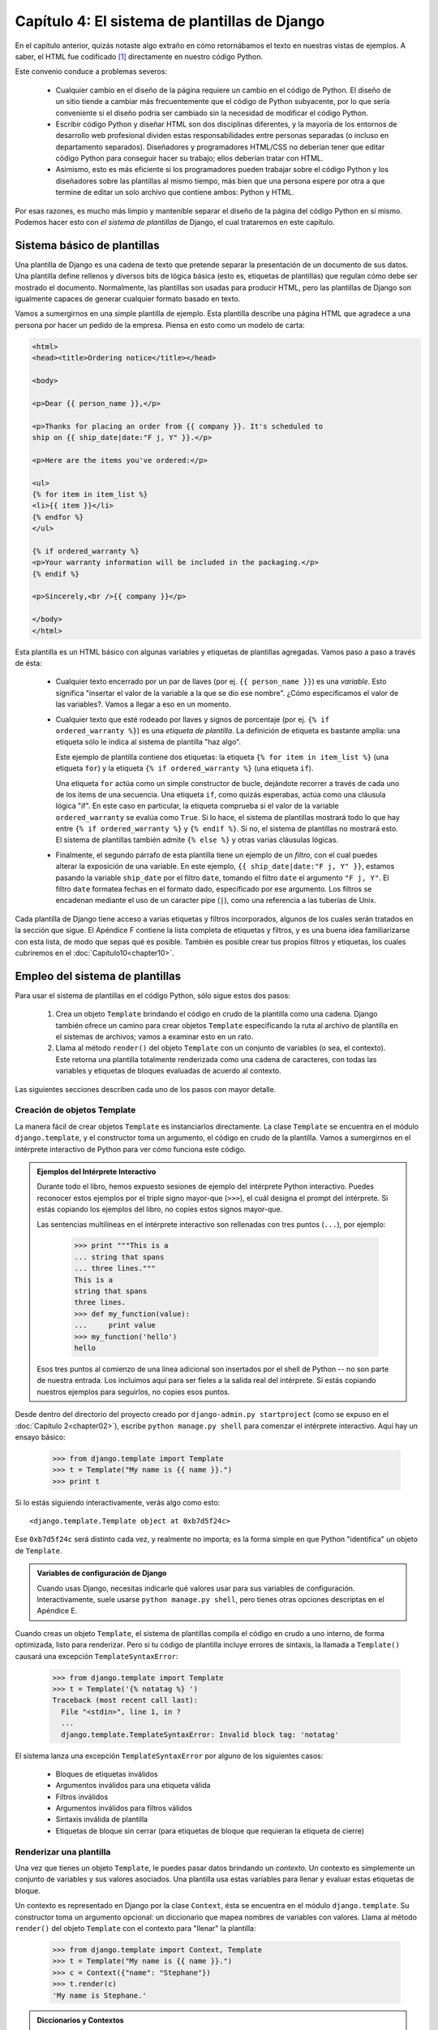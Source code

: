 ==============================================
Capítulo 4: El sistema de plantillas de Django
==============================================

En el capítulo anterior, quizás notaste algo extraño en cómo retornábamos
el texto en nuestras vistas de ejemplos. A saber, el HTML fue codificado [#]_
directamente en nuestro código Python.

Este convenio conduce a problemas severos:

    * Cualquier cambio en el diseño de la página requiere un cambio en el código
      de Python. El diseño de un sitio tiende a cambiar más frecuentemente que
      el código de Python subyacente, por lo que sería conveniente si el diseño
      podría ser cambiado sin la necesidad de modificar el código Python.

    * Escribir código Python y diseñar HTML son dos disciplinas diferentes, y la
      mayoría de los entornos de desarrollo web profesional dividen estas
      responsabilidades entre personas separadas (o incluso en departamento
      separados).  Diseñadores y programadores HTML/CSS no deberían tener que
      editar código Python para conseguir hacer su trabajo; ellos deberían
      tratar con HTML.

    * Asimismo, esto es más eficiente si los programadores pueden trabajar sobre
      el código Python y los diseñadores sobre las plantillas al mismo tiempo,
      más bien que una persona espere por otra a que termine de editar un solo
      archivo que contiene ambos: Python y HTML.

Por esas razones, es mucho más limpio y mantenible separar el diseño de la
página del código Python en sí mismo. Podemos hacer esto con *el sistema de
plantillas* de Django, el cual trataremos en este capítulo.


Sistema básico de plantillas
=============================

Una plantilla de Django es una cadena de texto que pretende separar la
presentación de un documento de sus datos. Una plantilla define rellenos y
diversos bits de lógica básica (esto es, etiquetas de plantillas) que regulan
cómo debe ser mostrado el documento. Normalmente, las plantillas son usadas para
producir HTML, pero las plantillas de Django son igualmente capaces de generar
cualquier formato basado en texto.

Vamos a sumergirnos en una simple plantilla de ejemplo. Esta plantilla describe
una página HTML que agradece a una persona por hacer un pedido de la empresa. Piensa
en esto como un modelo de carta:

.. code-block:: html 

    <html>
    <head><title>Ordering notice</title></head>

    <body>

    <p>Dear {{ person_name }},</p>

    <p>Thanks for placing an order from {{ company }}. It's scheduled to
    ship on {{ ship_date|date:"F j, Y" }}.</p>

    <p>Here are the items you've ordered:</p>

    <ul>
    {% for item in item_list %}
    <li>{{ item }}</li>
    {% endfor %}
    </ul>

    {% if ordered_warranty %}
    <p>Your warranty information will be included in the packaging.</p>
    {% endif %}

    <p>Sincerely,<br />{{ company }}</p>

    </body>
    </html>

Esta plantilla es un HTML básico con algunas variables y etiquetas de plantillas
agregadas. Vamos paso a paso a través de ésta:

    * Cualquier texto encerrado por un par de llaves (por ej.
      ``{{ person_name }}``) es una *variable*. Esto significa "insertar el
      valor de la variable a la que se dio ese nombre". ¿Cómo especificamos el valor
      de las variables?. Vamos a llegar a eso en un momento.

    * Cualquier texto que esté rodeado por llaves y signos de porcentaje (por
      ej. ``{% if ordered_warranty %}``) es una *etiqueta de plantilla*. La
      definición de etiqueta es bastante amplia: una etiqueta sólo le indica
      al sistema de plantilla "haz algo".

      Este ejemplo de plantilla contiene dos etiquetas: la etiqueta
      ``{% for item in item_list %}`` (una etiqueta ``for``) y la etiqueta
      ``{% if ordered_warranty %}`` (una etiqueta ``if``).

      Una etiqueta ``for`` actúa como un simple constructor de bucle, dejándote
      recorrer a través de cada uno de los items de una secuencia. Una etiqueta
      ``if``, como quizás esperabas, actúa como una cláusula lógica "if". En
      este caso en particular, la etiqueta comprueba si el valor de la
      variable ``ordered_warranty`` se evalúa como ``True``. Si lo hace, el sistema
      de plantillas mostrará todo lo que hay entre ``{% if ordered_warranty %}`` y
      ``{% endif %}``. Si no, el sistema de plantillas no mostrará esto. El
      sistema de plantillas también admite ``{% else %}`` y otras varias
      cláusulas lógicas.

    * Finalmente, el segundo párrafo de esta plantilla tiene un ejemplo de un
      *filtro*, con el cual puedes alterar la exposición de una variable. En
      este ejemplo, ``{{ ship_date|date:"F j, Y" }}``, estamos pasando la
      variable ``ship_date`` por el filtro ``date``, tomando el filtro ``date``
      el argumento ``"F j, Y"``. El filtro ``date`` formatea fechas en el
      formato dado, especificado por ese argumento. Los filtros se encadenan
      mediante el uso de un caracter pipe (``|``), como una referencia a las
      tuberías de Unix.

Cada plantilla de Django tiene acceso a varias etiquetas y filtros incorporados, 
algunos de los cuales serán tratados en la sección que sigue. El Apéndice F contiene
la lista completa de etiquetas y filtros, y es una buena idea familiarizarse con
esta lista, de modo que sepas qué es posible. También es posible crear tus propios
filtros y etiquetas, los cuales cubriremos en el :doc:`Capítulo10<chapter10>`.


Empleo del sistema de plantillas
================================

Para usar el sistema de plantillas en el código Python, sólo sigue estos dos
pasos:

    1. Crea un objeto ``Template`` brindando el código en crudo de la plantilla
       como una cadena. Django también ofrece un camino para crear objetos
       ``Template`` especificando la ruta al archivo de plantilla en el
       sistemas de archivos; vamos a examinar esto en un rato.

    2. Llama al método ``render()`` del objeto ``Template`` con un conjunto de
       variables (o sea, el contexto). Este retorna una plantilla totalmente
       renderizada como una cadena de caracteres, con todas las variables y
       etiquetas de bloques evaluadas de acuerdo al contexto.

Las siguientes secciones describen cada uno de los pasos con mayor detalle.

Creación de objetos Template
-----------------------------

La manera fácil de crear objetos ``Template`` es instanciarlos directamente. La
clase ``Template`` se encuentra en el módulo ``django.template``, y el
constructor toma un argumento, el código en crudo de la plantilla. Vamos a
sumergirnos en el intérprete interactivo de Python para ver cómo funciona este
código.

.. admonition:: Ejemplos del Intérprete Interactivo

    Durante todo el libro, hemos expuesto sesiones de ejemplo del intérprete
    Python interactivo. Puedes reconocer estos ejemplos por el triple signo
    mayor-que (``>>>``), el cuál designa el prompt del intérprete. Si estás
    copiando los ejemplos del libro, no copies estos signos mayor-que.

    Las sentencias multilíneas en el intérprete interactivo son rellenadas con
    tres puntos (``...``), por ejemplo:

        >>> print """This is a
        ... string that spans
        ... three lines."""
        This is a
        string that spans
        three lines.
        >>> def my_function(value):
        ...     print value
        >>> my_function('hello')
        hello

    Esos tres puntos al comienzo de una línea adicional son insertados por el
    shell de Python -- no son parte de nuestra entrada. Los incluimos aquí para
    ser fieles a la salida real del intérprete. Si estás copiando nuestros
    ejemplos para seguirlos, no copies esos puntos.

Desde dentro del directorio del proyecto creado por
``django-admin.py startproject`` (como se expuso en el :doc:`Capítulo 2<chapter02>`), escribe
``python manage.py shell`` para comenzar el intérprete interactivo. Aquí hay
un ensayo básico:

    >>> from django.template import Template
    >>> t = Template("My name is {{ name }}.")
    >>> print t

Si lo estás siguiendo interactivamente, verás algo como esto::

    <django.template.Template object at 0xb7d5f24c>

Ese ``0xb7d5f24c`` será distinto cada vez, y realmente no importa; es la forma
simple en que Python "identifica" un objeto de ``Template``.

.. admonition:: Variables de configuración de Django

    Cuando usas Django, necesitas indicarle qué valores usar para sus variables
    de configuración.  Interactivamente, suele usarse ``python manage.py
    shell``, pero tienes otras opciones descriptas en el Apéndice E.

Cuando creas un objeto ``Template``, el sistema de plantillas compila el código
en crudo a uno interno, de forma optimizada, listo para renderizar. Pero si tu
código de plantilla incluye errores de sintaxis, la llamada a ``Template()``
causará una excepción ``TemplateSyntaxError``:

    >>> from django.template import Template
    >>> t = Template('{% notatag %} ')
    Traceback (most recent call last):
      File "<stdin>", line 1, in ?
      ...
      django.template.TemplateSyntaxError: Invalid block tag: 'notatag'

El sistema lanza una excepción ``TemplateSyntaxError`` por alguno de los
siguientes casos:

    * Bloques de etiquetas inválidos
    * Argumentos inválidos para una etiqueta válida
    * Filtros inválidos
    * Argumentos inválidos para filtros válidos
    * Sintaxis inválida de plantilla
    * Etiquetas de bloque sin cerrar (para etiquetas de bloque que requieran la
      etiqueta de cierre)

Renderizar una plantilla
-------------------------

Una vez que tienes un objeto ``Template``, le puedes pasar datos brindando un
*contexto*. Un contexto es simplemente un conjunto de variables y sus valores
asociados. Una plantilla usa estas variables para llenar y evaluar estas
etiquetas de bloque.

Un contexto es representado en Django por la clase ``Context``, ésta se
encuentra en el módulo ``django.template``. Su constructor toma un argumento
opcional: un diccionario que mapea nombres de variables con valores. Llama
al método ``render()`` del objeto ``Template`` con el contexto para "llenar" la
plantilla:

    >>> from django.template import Context, Template
    >>> t = Template("My name is {{ name }}.")
    >>> c = Context({"name": "Stephane"})
    >>> t.render(c)
    'My name is Stephane.'

.. admonition:: Diccionarios y Contextos

    Un diccionario de Python es un mapeo entre llaves conocidas y valores de
    variables. Un ``Context`` es similar a un diccionario, pero un ``Context``
    provee funcionalidad adicional, como se cubre en el :doc:`Capítulo 10<chapter10>`.

Los nombres de las variables deben comenzar con una letra (A-Z o a-z) y pueden
contener dígitos, guiones bajos y puntos. (Los puntos son un caso especial al que
llegaremos en un momento). Los nombres de variables son sensible a
mayúsculas-minúsculas.

Este es un ejemplo de compilación y renderización de una plantilla, usando la
plantilla de muestra del comienzo de este capítulo:

    >>> from django.template import Template, Context
    >>> raw_template = """<p>Dear {{ person_name }},</p>
    ...
    ... <p>Thanks for ordering {{ product }} from {{ company }}. It's scheduled
    ... to ship on {{ ship_date|date:"F j, Y" }}.</p>
    ...
    ... {% if ordered_warranty %}
    ... <p>Your warranty information will be included in the packaging.</p>
    ... {% endif %}
    ...
    ... <p>Sincerely,<br />{{ company }}</p>"""
    >>> t = Template(raw_template)
    >>> import datetime
    >>> c = Context({'person_name': 'John Smith',
    ...     'product': 'Super Lawn Mower',
    ...     'company': 'Outdoor Equipment',
    ...     'ship_date': datetime.date(2009, 4, 2),
    ...     'ordered_warranty': True})
    >>> t.render(c)
    "<p>Dear John Smith,</p>\n\n<p>Thanks for ordering Super Lawn Mower from
    Outdoor Equipment. It's scheduled \nto ship on April 2, 2009.</p>\n\n\n
    <p>Your warranty information will be included in the packaging.</p>\n\n\n
    <p>Sincerely,<br />Outdoor Equipment</p>"

Vamos paso a paso por este código, de a una sentencia a la vez:

    * Primero, importamos la clase ``Template`` y ``Context``, ambas se
      encuentran en el módulo ``django.template``.

    * Guardamos en texto crudo de nuestra plantilla en la variable
      ``raw_template``.  Note que usamos triple comillas para delimitar la cadena
      de caracteres, debido a que abarca varias líneas; en el código Python,
      las cadenas de caracteres delimitadas con una sola comilla indican que no
      puede abarcar varias líneas.

    * Luego, creamos un objeto plantilla, ``t``, pasándole ``raw_template`` al
      constructor de la clase ``Template``.

    * Importamos el módulo ``datetime`` desde la biblioteca estándar de Python,
      porque lo vamos a necesitar en la próxima sentencia.

    * Entonces, creamos un objeto ``Context`` , ``c``. El constructor de
      ``Context`` toma un diccionario de Python, el cual mapea nombres de
      variables con valores.  Aquí, por ejemplo, especificamos que
      ``person_name`` es ``'John Smith'``, ``product`` es ``'Super Lawn
      Mower'``, y así sucesivamente.

    * Finalmente, llamamos al método ``render()`` sobre nuestro objeto de
      plantilla, pasando a éste el contexto. Este retorna la plantilla
      renderizada -- esto es, reemplaza las variables de la plantilla con los
      valores reales de las variables, y ejecuta cualquier bloque de
      etiquetas.

      Nota que el párrafo de garantía fue mostrado porque la variable
      ``ordered_warranty`` se evalúa como ``True``. También nota que la fecha
      ``April 2, 2009``, es mostrada acorde al formato de cadena de caracteres
      ``F j, Y``. (Explicaremos los formatos de cadenas de caracteres para el
      filtro ``date`` a la brevedad).

      Si eres nuevo en Python, quizás te preguntes por qué la salida incluye los
      caracteres de nueva línea (``'\n'``) en vez de mostrar los saltos de
      línea.  Esto sucede porque es una sutileza del intérprete interactivo de
      Python: la llamada a ``t.render(c)`` retorna una cadena de caracteres, y
      el intérprete interactivo, por omisión, muestra una *representación* de
      ésta, en vez de imprimir el valor de la cadena. Si quieres ver la cadena
      de caracteres con los saltos de líneas como verdaderos saltos de líneas en
      vez de caracteres ``'\n'``, usa la sentencia ``print``:
      ``print t.render(c)``.

Estos son los fundamentos del uso del sistema de plantillas de Django: sólo
escribe una plantilla, crea un objeto ``Template``, crea un ``Context``, y llama
al método ``render()``.

Múltiples contextos, mismas plantillas
----------------------------------------

Una vez que tengas un objeto ``Template``, puedes renderizarlo con múltiples
contextos, por ejemplo:

.. code-block:: python

    >>> from django.template import Template, Context
    >>> t = Template('Hello, {{ name }}')
    >>> print t.render(Context({'name': 'John'}))
    Hello, John
    >>> print t.render(Context({'name': 'Julie'}))
    Hello, Julie
    >>> print t.render(Context({'name': 'Pat'}))
    Hello, Pat

Cuando estés usando la misma plantilla fuente para renderizar múltiples
contextos como este, es más eficiente crear el objeto ``Template`` *una sola
vez* y luego llamar a ``render()`` sobre éste muchas veces:

.. code-block:: python

    # Bad
    for name in ('John', 'Julie', 'Pat'):
        t = Template('Hello, {{ name }}')
        print t.render(Context({'name': name}))

    # Good
    t = Template('Hello, {{ name }}')
    for name in ('John', 'Julie', 'Pat'):
        print t.render(Context({'name': name}))

El análisis sintáctico de las plantillas de Django es bastante rápido. Detrás de
escena, la mayoría de los analizadores pasan con una simple llamada a una
expresión regular corta. Esto es un claro contraste con el motor de plantillas de XML, que
incurre en la excesiva actividad de un analizador XML, y tiende a ser órdenes de
magnitud más lento que el motor de renderizado de Django.

Búsqueda del contexto de una variable
---------------------------------------

En los ejemplos dados hasta el momento, pasamos valores simples a los contextos --en
su mayoría cadena de caracteres, más un ``datetime.date``. Sin embargo, el
sistema de plantillas maneja elegantemente estructuras de datos más complicadas,
como listas, diccionarios y objetos personalizados.

La clave para recorrer estructuras de datos complejas en las plantillas de
Django ese el carácter punto (``.``). Usa un punto para acceder a las claves de
un diccionario, atributos, índices o métodos de un objeto.

Esto es mejor ilustrarlos con algunos ejemplos. Por ejemplo, imagina que pasas un
diccionario de Python a una plantilla. Para acceder al valor de ese diccionario
por su clave, usa el punto:

    >>> from django.template import Template, Context
    >>> person = {'name': 'Sally', 'age': '43'}
    >>> t = Template('{{ person.name }} is {{ person.age }} years old.')
    >>> c = Context({'person': person})
    >>> t.render(c)
    'Sally is 43 years old.'

De forma similar, los puntos te permiten acceder a los atributos de los objetos.
Por ejemplo, un objeto de Python ``datetime.date`` tiene los atributos ``year``,
``month`` y ``day``, y puedes usar el punto para acceder a ellos en las
plantillas de Django:

    >>> from django.template import Template, Context
    >>> import datetime
    >>> d = datetime.date(1993, 5, 2)
    >>> d.year
    1993
    >>> d.month
    5
    >>> d.day
    2
    >>> t = Template('The month is {{ date.month }} and the year is {{ date.year }}.')
    >>> c = Context({'date': d})
    >>> t.render(c)
    'The month is 5 and the year is 1993.'

Este ejemplo usa una clase personalizada::

    >>> from django.template import Template, Context
    >>> class Person(object):
    ...     def __init__(self, first_name, last_name):
    ...         self.first_name, self.last_name = first_name, last_name
    >>> t = Template('Hello, {{ person.first_name }} {{ person.last_name }}.')
    >>> c = Context({'person': Person('John', 'Smith')})
    >>> t.render(c)
    'Hello, John Smith.'

Los puntos también son utilizados para llamar a métodos sobre los objetos. Por
ejemplo, cada cadena de caracteres de Python tiene el métodos ``upper()`` y
``isdigit()``, y puedes llamar a estos en las plantillas de Django usando la
misma sintaxis de punto:

    >>> from django.template import Template, Context
    >>> t = Template('{{ var }} -- {{ var.upper }} -- {{ var.isdigit }}')
    >>> t.render(Context({'var': 'hello'}))
    'hello -- HELLO -- False'
    >>> t.render(Context({'var': '123'}))
    '123 -- 123 -- True'

Nota que no tienes que incluir los paréntesis en las llamadas a los métodos.
Además, tampoco es posible pasar argumentos a los métodos; sólo puedes llamar
los métodos que no requieran argumentos. (Explicaremos esta filosofía luego
en este capítulo).

Finalmente, los puntos también son usados para acceder a los índices de las
listas, por ejemplo:

    >>> from django.template import Template, Context
    >>> t = Template('Item 2 is {{ items.2 }}.')
    >>> c = Context({'items': ['apples', 'bananas', 'carrots']})
    >>> t.render(c)
    'Item 2 is carrots.'

Los índices negativos de las listas no están permitidos. Por ejemplo,
la variable ``{{ items.-1 }}`` causará una ``TemplateSyntaxError``.

.. admonition:: Listas de Python

    Las listas de Python comienzan en cero, entonces el primer elemento
    es el 0, el segundo es el 1 y así sucesivamente.

La búsqueda del punto puede resumirse como esto: cuando un sistema de
plantillas encuentra un punto en una variable, éste intenta la siguiente
búsqueda, en este orden:

    * Diccionario (por ej. ``foo["bar"]``)
    * Atributo (por ej. ``foo.bar``)
    * Llamada de método (por ej. ``foo.bar()``)
    * Índice de lista (por ej. ``foo[bar]``)

El sistema utiliza el primer tipo de búsqueda que funcione. Es la lógica de
cortocircuito.

Los puntos pueden ser anidados a múltiples niveles de profundidad. El siguiente
ejemplo usa ``{{ person.name.upper }}``, el que se traduce en una búsqueda de
diccionario (``person['name']``) y luego en una llamada a un método
(``upper()``):

    >>> from django.template import Template, Context
    >>> person = {'name': 'Sally', 'age': '43'}
    >>> t = Template('{{ person.name.upper }} is {{ person.age }} years old.')
    >>> c = Context({'person': person})
    >>> t.render(c)
    'SALLY is 43 years old.'

Comportamiento de la llamada a los métodos
~~~~~~~~~~~~~~~~~~~~~~~~~~~~~~~~~~~~~~~~~~~~

La llamada a los métodos es ligeramente más compleja que los otros tipos de
búsqueda. Aquí hay algunas cosas a tener en cuenta:

    * Si, durante la búsqueda de método, un método provoca una excepción, la
      excepción será propagada, a menos que la excepción tenga un atributo
      ``silent_variable_failure`` cuyo valor sea ``True``. Si la excepción
      *tiene* el atributo ``silent_variable_failure``, la variable será
      renderizada como un string vacío, por ejemplo:
      
.. code-block:: python      

            >>> t = Template("My name is {{ person.first_name }}.")
            >>> class PersonClass3:
            ...     def first_name(self):
            ...         raise AssertionError, "foo"
            >>> p = PersonClass3()
            >>> t.render(Context({"person": p}))
            Traceback (most recent call last):
            ...
            AssertionError: foo

            >>> class SilentAssertionError(AssertionError):
            ...     silent_variable_failure = True
            >>> class PersonClass4:
            ...     def first_name(self):
            ...         raise SilentAssertionError
            >>> p = PersonClass4()
            >>> t.render(Context({"person": p}))
            "My name is ."

* La llamada a un método funcionará sólo si el método no requiere
  argumentos. En otro caso, el sistema pasará a la siguiente búsqueda de
  tipo (índice de lista).

* Evidentemente, algunos métodos tienen efectos secundarios, por lo que
  sería absurdo, en el mejor de los casos, y posiblemente un agujero de
  seguridad, permitir que el sistema de plantillas tenga acceso a ellos.

Digamos, por ejemplo, tienes objeto ``BankAccount`` que tiene un método
``delete()``. Una plantilla no debería permitir incluir algo como
``{{ account.delete }}``.

Para prevenir esto, asigna el atributo ``alters_data`` de la función en el
método:

.. code-block:: python

          def delete(self):
              # Delete the account
          delete.alters_data = True

El sistema de plantillas no debería ejecutar cualquier método marcado de
este modo. En otras palabras, si una plantilla incluye
``{{ account.delete }}``, esta etiqueta no ejecutará el método
``delete()``. Este fallará silenciosamente.

¿Cómo se manejan las variables inválidas?
~~~~~~~~~~~~~~~~~~~~~~~~~~~~~~~~~~~~~~~~~~~

Por omisión, si una variable no existe, el sistema de plantillas renderiza este
como un string vacío, fallando silenciosamente, por ejemplo::

    >>> from django.template import Template, Context
    >>> t = Template('Your name is {{ name }}.')
    >>> t.render(Context())
    'Your name is .'
    >>> t.render(Context({'var': 'hello'}))
    'Your name is .'
    >>> t.render(Context({'NAME': 'hello'}))
    'Your name is .'
    >>> t.render(Context({'Name': 'hello'}))
    'Your name is .'

El sistema falla silenciosamente en vez de levantar una excepción porque intenta
ser flexible a los errores humanos. En este caso, todas las búsquedas fallan
porque los nombres de las variables, o su capitalización es incorrecta. En el
mundo real, es inaceptable para un sitio web ser inaccesible debido a un
error de sintaxis tan pequeño.

Ten en cuenta que es posible cambiar el comportamiento por omisión de Django en
este sentido, ajustando la configuración de Django. Discutiremos esto más
adelante en el :doc:`Capítulo 10<chapter10>`.

Jugando con objetos Context
---------------------------

La mayoría de la veces, instancias un objeto ``Context`` pasando un diccionario
completamente poblado a  ``Context``. Pero puedes agregar y quitar elementos
de un objeto ``Context`` una vez que éste está instanciado, también, usando
la sintaxis estándar de los diccionarios de Python:

    >>> from django.template import Context
    >>> c = Context({"foo": "bar"})
    >>> c['foo']
    'bar'
    >>> del c['foo']
    >>> c['foo']
    ''
    >>> c['newvariable'] = 'hello'
    >>> c['newvariable']
    'hello'

Etiquetas básicas de plantillas y filtros
=========================================

Como hemos mencionamos, el sistema de plantillas se distribuye con etiquetas y
filtros incorporados. Las secciones que siguen proveen un resumen de la mayoría
de las etiquetas y filtros.

Etiquetas
---------

if/else
~~~~~~~

La etiqueta ``{% if %}`` evalúa una variable, y si esta es "true" (esto es,
existe, no está vacía y no es un valor Boolean falso), el sistema mostrará
todo lo que hay entre ``{% if %}`` y ``{% endif %}``, por ejemplo:

.. code-block:: html

    {% if today_is_weekend %}
        <p>Welcome to the weekend!</p>
    {% endif %}

La etiqueta ``{% else %}`` es opcional:

.. code-block:: html

    {% if today_is_weekend %}
        <p>Welcome to the weekend!</p>
    {% else %}
        <p>Get back to work.</p>
    {% endif %}

.. admonition:: Las "verdades" de Python

    En Python, la lista vacía (``[]``), la tupla vacía (``()``), el diccionario
    vacío (``{}``), la cadena vacía (``''``), el cero (``0``), y el objeto especial
    ``None`` son ``False`` en un contexto booleano.  Todo lo demás es ``True``.

La etiqueta ``{% if %}`` acepta ``and``, ``or``, o ``not`` para testear
múltiples variables, o para negarlas. Por ejemplo:

.. code-block:: html

    {% if athlete_list and coach_list %}
        Both athletes and coaches are available.
    {% endif %}

    {% if not athlete_list %}
        There are no athletes.
    {% endif %}

    {% if athlete_list or coach_list %}
        There are some athletes or some coaches.
    {% endif %}

    {% if not athlete_list or coach_list %}
        There are no athletes or there are some coaches. (OK, so
        writing English translations of Boolean logic sounds
        stupid; it's not our fault.)
    {% endif %}

    {% if athlete_list and not coach_list %}
        There are some athletes and absolutely no coaches.
    {% endif %}

Las etiquetas ``{% if %}`` no permiten las cláusulas ``and`` y ``or`` en la
misma etiqueta, porque el orden de evaluación lógico puede ser ambiguo. Por
ejemplo, esto es inválido:

.. code-block:: html

    {% if athlete_list and coach_list or cheerleader_list %}

No se admite el uso de paréntesis para controlar el orden de las operaciones.
Si necesitas paréntesis, considera efectuar la lógica en el código de la
vista para simplificar las plantillas. Aún así, si necesitas combinar
``and`` y ``or`` para hacer lógica avanzada, usa etiquetas
``{% if %}`` anidadas, por ejemplo:

.. code-block:: html


    {% if athlete_list %}
        {% if coach_list or cheerleader_list %}
            We have athletes, and either coaches or cheerleaders!
        {% endif %}
    {% endif %}

Usar varias veces el mismo operador lógico están bien, pero no puedes combinar
diferentes operadores. Por ejemplo, esto es válido:

.. code-block:: html

    {% if athlete_list or coach_list or parent_list or teacher_list %}

Ahí no hay una etiqueta ``{% elif %}``. Usa etiquetas ``{% if %}`` anidadas
para conseguir alguna cosa:

.. code-block:: html

    {% if athlete_list %}
        <p>Here are the athletes: {{ athlete_list }}.</p>
    {% else %}
        <p>No athletes are available.</p>
        {% if coach_list %}
            <p>Here are the coaches: {{ coach_list }}.</p>
        {% endif %}
    {% endif %}

Asegúrate de cerrar cada ``{% if %}`` con un ``{% endif %}``. En otro caso,
Django levantará la excepción ``TemplateSyntaxError``.

for
~~~

La etiqueta ``{% for %}`` permite iterar sobre cada uno de los elementos de una
secuencia. Como en la sentencia ``for`` de Python, la sintaxis es ``for X in
Y``, dónde ``Y`` es la secuencia sobre la que se hace el bucle y ``X`` es el
nombre de la variable que se usará para cada uno de los ciclos del bucle. Cada
vez que atravesamos el bucle, el sistema de plantillas renderizará todo entre
``{% for %}`` y ``{% endfor %}``.

Por ejemplo, puedes usar lo siguiente para mostrar una lista de atletas tomadas
de la variable ``athlete_list``:

.. code-block:: html

    <ul>
    {% for athlete in athlete_list %}
        <li>{{ athlete.name }}</li>
    {% endfor %}
    </ul>

Agrega ``reversed`` a la etiqueta para iterar sobre la lista en orden inverso:

.. code-block:: html

    {% for athlete in athlete_list reversed %}
    ...
    {% endfor %}

Es posible anidar etiquetas ``{% for %}``::

    {% for country in countries %}
        <h1>{{ country.name }}</h1>
        <ul>
        {% for city in country.city_list %}
            <li>{{ city }}</li>
        {% endfor %}
        </ul>
    {% endfor %}

No se admite la "ruptura" de un bucle antes de que termine. Si quieres conseguir
esto, cambia la variable sobre la que estás iterando para que incluya sólo los
valores sobre los cuales quieres iterar. De manera similar, no hay apoyo para la
sentencia "continue" que se encargue de retornar inmediatamente al inicio del
bucle. (Ve a la sección "`Filosofía y limitaciones`_" luego en este capítulo
para comprender el razonamiento detrás de este decisión de diseño.)

La etiqueta ``{% for %}`` asigna la variable ``forloop`` mágica a la plantilla
con el bucle. Esta variable tiene algunos atributos que toman información acerca
del progreso del bucle:

* ``forloop.counter`` es siempre asignada a un número entero representando
  el número de veces que se ha entrado en el bucle. Esta es indexada a
  partir de 1, por lo que la primera vez que se ingresa al bucle,
  ``forloop.counter`` será ``1``. Aquí un ejemplo::

      {% for item in todo_list %}
          <p>{{ forloop.counter }}: {{ item }}</p>
      {% endfor %}

* ``forloop.counter0`` es como ``forloop.counter``, excepto que esta es
  indexada a partir de cero. Contendrá el valor ``0`` la primera vez que se
  atraviese el bucle.

* ``forloop.revcounter`` es siempre asignada a un entero que representa
  el número de iteraciones que faltan para terminar el bucle. La primera vez
  que se ejecuta el bucle ``forloop.revcounter`` será igual al número de
  elementos que hay en la secuencia. La última vez que se atraviese el
  bucle, a ``forloop.revcounter`` se la asignará el valor ``1``.

* ``forloop.revcounter0`` es como ``forloop.revcounter``, a excepción de que
  está indexada a partir de cero. La primera vez que se atraviesa el bucle,
  ``forloop.revcounter0`` es asignada al número de elementos que hay en la
  secuencia menos 1. La última vez que se atraviese el bucle, el valor de
  esta será ``0``.

* ``forloop.first`` es un valor booleano asignado a ``True`` si es la
  primera vez que se pasa por el bucle. Esto es conveniente para ocasiones
  especiales:

      {% for object in objects %}
          {% if forloop.first %}<li class="first">{% else %}<li>{% endif %}
          {{ object }}
          </li>
          {% endfor %}

* ``forloop.last`` es un valor booleano asignado a ``True`` si es la última
  pasada por el bucle. Un uso común es para esto es poner un carácter pipe
  entre una lista de enlaces:
  
.. code-block:: html

{% for link in links %}{{ link }}{% if not forloop.last %} | {% endif %}{% endfor %}

El código de la plantilla de arriba puede mostrar algo parecido a esto::

       Link1 | Link2 | Link3 | Link4

* ``forloop.parentloop`` esta es una referencia al objeto *padre* de
  ``forloop``, en el caso de bucles anidados. Aquí un ejemplo::

          {% for country in countries %}
              <table>
              {% for city in country.city_list %}
                  <tr>
                  <td>Country #{{ forloop.parentloop.counter }}</td>
                  <td>City #{{ forloop.counter }}</td>
                  <td>{{ city }}</td>
                  </tr>
              {% endfor %}
              </table>
          {% endfor %}

La variable mágica ``forloop`` está sólo disponible dentro de bucles. Después de
que el analizados sintáctico encuentra ``{% endfor %}``, ``forloop`` desaparece.

.. admonition:: Contextos y la variable forloop

Dentro de un bloque ``{% for %}``, las variables existentes se
mueven fuera de tal manera de evitar sobreescribir la variable mágica
``forloop``. Django expone ese contexto movido en ``forloop.parentloop``.
Generalmente no necesitas preocuparte por esto, si provees una variable a
la plantilla llamada ``forloop`` (a pesar de que no lo recomendamos), se
llamará ``forloop.parentloop`` mientras esté dentro del bloque
   ``{% for %}``.

ifequal/ifnotequal
~~~~~~~~~~~~~~~~~~

El sistema de plantillas de Django a propósito no es un lenguaje de
programación completo y por lo tanto no permite ejecutar sentencias
arbitrarias de Python. (Más sobre esta idea en la sección "`Filosofía y
limitaciones`_"). Sin embargo, es bastante común que una plantilla requiera
comparar dos valores y mostrar algo si ellos son iguales -- Django provee la
etiqueta ``{% ifequal %}`` para este propósito.

La etiqueta ``{% ifequal %}``  compara dos valores y muestra todo lo que se
encuentra entre ``{% ifequal %}``  y ``{% endifequal %}`` si el valor es igual.

Este ejemplo compara las variables ``user`` y ``currentuser`` de la plantilla:

.. code-block:: html

    {% ifequal user currentuser %}
        <h1>Welcome!</h1>
    {% endifequal %}

Los argumentos pueden ser strings hard-codeados, con simples o dobles comillas,
lo siguiente es válido:

.. code-block:: html

    {% ifequal section 'sitenews' %}
        <h1>Site News</h1>
    {% endifequal %}

    {% ifequal section "community" %}
        <h1>Community</h1>
    {% endifequal %}

Como ``{% if %}``, la etiqueta ``{% ifequal %}`` admite un opcional
``{% else %}``:

.. code-block:: html

    {% ifequal section 'sitenews' %}
        <h1>Site News</h1>
    {% else %}
        <h1>No News Here</h1>
    {% endifequal %}

Sólo las variables de la plantilla, string, enteros y números decimales son
permitidos como argumentos para ``{% ifequal %}``. Estos son ejemplos válidos:

.. code-block:: html

    {% ifequal variable 1 %}
    {% ifequal variable 1.23 %}
    {% ifequal variable 'foo' %}
    {% ifequal variable "foo" %}

Cualquier otro tipo de variables, tales como diccionarios de Python, listas, o
booleanos, no pueden ser comparados en ``{% ifequal %}``. Estos ejemplos son
inválidos:

    {% ifequal variable True %}
    {% ifequal variable [1, 2, 3] %}
    {% ifequal variable {'key': 'value'} %}

Si necesitas comprobar cuando algo es verdadero o falso, usa la etiqueta

.. code-block:: html

``{% if %}`` en vez de ``{% ifequal %}``.

Comentarios
~~~~~~~~~~~

Al igual que en HTML o en un lenguaje de programación como Python, el lenguaje
de plantillas de Django permite comentarios. Para designar un comentario, usa
``{# #}``:

    {# This is a comment #}

Este comentario no será mostrado cuando la plantilla sea renderizada.

Un comentario no puede abarcar múltiples líneas. Esta limitación mejora la
performance del analizador sintáctico de plantillas. En la siguiente plantilla,
la salida del renderizado mostraría exactamente lo mismo que la plantilla
(esto es, la etiqueta comentario no será tomada como comentario)::

    This is a {# this is not
    a comment #}
    test.

Filtros
-------

Como explicamos anteriormente en este capítulo, los filtros de plantillas son
formas simples de alterar el valor de una variable antes de mostrarla. Los
filtros se parecen a esto:

    {{ name|lower }}

Esto muestra el valor de ``{{ name }}`` después de aplicarle el filtro
``lower``, el cual convierte el texto a minúscula. Usa un pipe (``|``)  para
aplicar el filtro.

Los filtros pueden estar en *cadena* -- eso es, la salida del uno de los filtros
puede ser aplicada al próximo. Aquí un modismo común para escapar contenido del
texto, y entonces convertir los saltos de líneas en etiquetas ``<p>``:

    {{ my_text|escape|linebreaks }}

Algunos filtros toman argumentos. Un filtro con argumento se ve de este modo:

    {{ bio|truncatewords:"30" }}

Esto muestra las primeras 30 palabras de la variable ``bio``. Los argumentos de
los filtros están siempre entre comillas dobles.

Los siguientes son algunos de los filtros más importantes; el Apéndice F cubre
el resto.

    * ``addslashes``: Agrega una con contra-barra antes de cualquier
      contra-barra, comilla simple o comilla doble. Esto es útil si el texto
      producido está incluido en un string de JavaScript.

    * ``date``: Formatea un objeto ``date`` o ``datetime`` de acuerdo al formato
      tomado como parámetro, por ejemplo:

          {{ pub_date|date:"F j, Y" }}

      El formato de los strings está definido en el Apéndice F.

    * ``escape``: Escapa ampersands(&), comillas, y corchetes del string tomado.
      Esto es usado para desinfectar datos suministrados por el usuario y
      asegurar que los datos son válidos para XML y XHTML. Específicamente,
      ``escape`` hace estas conversiones:

          * Convierte ``&`` en ``&amp;``
          * Convierte ``<`` en ``&lt;``
          * Convierte ``>`` en ``&gt;``
          * Convierte ``"`` (comilla doble) en ``&quot;``
          * Convierte ``'`` (comilla simple) en ``&#39;``

    * ``length``: Retorna la longitud del valor. Puedes usar este con una lista
      o con un string, o con cualquier objeto Python que sepa como determinar
      su longitud (o sea cualquier objeto que tenga el método ``__len__()``).

Filosofía y Limitaciones
============================

Ahora que tienes una idea del lenguaje de plantillas de Django, debemos señalar
algunas de sus limitaciones intencionales, junto con algunas filosofías detrás
de la forma en que este funciona.

Más que cualquier otro componente de la aplicación web, las opiniones de los
programadores sobre el sistema de plantillas varía extremadamente. El hecho de
que Python sólo implemente decenas, sino cientos, de lenguajes de plantillas de
código abierto lo dice todo. Cada uno fue creado probablemente porque su
desarrollador estima que todos los existentes son inadecuados. (¡De hecho, se
dice que es un rito para los desarrolladores de Python escribir su propio
lenguaje de plantillas! Si todavía no lo has hecho, tenlo en cuenta. Es un
ejercicio divertido).

Con eso en la cabeza, debes estar interesado en saber que Django no requiere
que uses su lenguaje de plantillas. Pero Django pretende ser un completo
framework que provee todas las piezas necesarias para que el desarrollo web sea
productivo, quizás a veces es *más conveniente* usar el sistema de plantillas
de Django que otras bibliotecas de plantillas de Python, pero no es un
requerimiento estricto en ningún sentido. Como verás en la próxima
sección "`Uso de plantillas en las vistas`_", es muy fácil usar otro lenguaje
de plantillas con Django.

Aún así, es claro que tenemos una fuerte preferencia por el sistema de
plantillas de Django. El sistema de plantillas tiene raíces en la forma en que
el desarrollo web se realiza en World Online y la experiencia combinada de los
creadores de Django. Éstas con algunas de esas filosofías:

    * *La lógica de negocios debe ser separada de la presentación lógica*.
      Vemos al sistema de plantillas como una herramienta que controla la
      presentación y la lógica relacionado a esta -- y eso es todo. El sistema
      de plantillas no debería admitir funcionalidad que vaya más allá de
      este concepto básico.

      Por esta razón, es imposible llamar a código Python directamente dentro
      de las plantillas de Django. Todo "programador" está fundamentalmente
      limitado al alcance de lo que una etiqueta puede hacer. *Es* posible
      escribir etiquetas personalizadas que hagan cosas arbitrarias, pero las
      etiquetas de Django intencionalmente no permiten ejecutar código
      arbitrario de Python.

    * *La sintaxis debe ser independiente de HTML/XML*. Aunque el sistemas de
      plantillas de Django es usado principalmente para producir HTML, este
      pretende ser útil para formatos no HTML, como texto plano. Algunos otros
      lenguajes de plantillas están basados en XML, poniendo toda la lógica de
      plantilla con etiquetas XML o atributos, pero Django evita
      deliberadamente esta limitación. Requerir un XML válido para escribir
      plantillas introduce un mundo de errores humanos y mensajes difícil de
      entender, y usando un motor de XML para parsear plantillas implica un
      inaceptable nivel de overhead en el procesamiento de la plantilla.

    * *Los diseñadores se supone que se sienten más cómodos con el código HTML*.
      El sistema de plantillas no está diseñado para que las plantillas
      necesariamente sean mostradas de forma agradable en los editores WYSIWYG
      [#]_ tales como Dreamweaver. Eso es también una limitación severa y no
      permitiría que la sintaxis sea tan clara como lo es. Django espera las
      plantillas de los autores para estar cómodo editando HTML directamente.

    * *Se supone que los diseñadores no son programadores Python*. El sistema de
      plantillas de los autores reconoce que las plantillas de las páginas web
      son en al mayoría de los casos escritos por *diseñadores*, no por
      *programadores*, y por esto no debería asumir ningún conocimiento de
      Python.

      Sin embargo, el sistema también pretende acomodar pequeños grupos en los
      cuales las plantillas *sean* creadas por programadores de Python. Esto
      ofrece otro camino para extender la sintaxis del sistema escribiendo
      código Python puro. (Más de esto en el :doc:`Capítulo 10<chapter10>`).

    * *El objetivo no es inventar un lenguaje de programación*. El objetivo es
      ofrecer sólo la suficiente funcionalidad de programación, tales como
      ramificación e iteración, que son esenciales para hacer presentaciones
      relacionadas a decisiones.

Como resultado de esta filosofía, el lenguaje de plantillas de Django tiene las
siguientes limitaciones:

    * *Una plantilla no puede asignar una variable o cambiar el valor de esta*.
      Esto es posible escribiendo una etiqueta personalizada para cumplir con
      esta meta (ve el :doc:`Capítulo 10<chapter10>`), pero la pila de etiquetas de Django no
      lo permite.

    * *Una plantilla no puede llamar código Python crudo*. No hay forma de
      ingresar en "modo Python" o usar sentencias puras de Python. De nuevo,
      esto es posible creando plantillas personalizadas, pero la pila de
      etiquetas de Django no lo permiten.

Uso de plantillas en las vistas
================================

Has aprendido el uso básico del sistema de plantillas; ahora vamos a usar este
conocimiento para crear una vista. Recordemos la vista ``current_datetime`` en
``mysite.views``, la que comenzamos en el capítulo anterior. Se veía como
esto:

.. code-block:: python

    from django.http import HttpResponse
    import datetime

    def current_datetime(request):
        now = datetime.datetime.now()
        html = "<html><body>It is now %s.</body></html>" % now
        return HttpResponse(html)

Vamos a cambiar esta vista usando el sistema de plantillas de Django. Primero,
podemos pensar en algo como esto:

.. code-block:: python

    from django.template import Template, Context
    from django.http import HttpResponse
    import datetime

    def current_datetime(request):
        now = datetime.datetime.now()
        t = Template("<html><body>It is now {{ current_date }}.</body></html>")
        html = t.render(Context({'current_date': now}))
        return HttpResponse(html)

Seguro, esto usa el sistema de plantillas, pero no soluciona el problema que
planteamos en la introducción de este capítulo. A saber, la plantilla sigue
estando embebida en el código Python. Vamos a solucionar esto poniendo la
plantilla en un *archivo separado*, que la vista cargará.

Puedes primer considerar guardar la plantilla en algún lugar del disco y usar
las funcionalidades de Python para abrir y leer el contenido de la plantilla.
Esto puede verse así, suponiendo que la plantilla esté guardada en
``/home/djangouser/templates/mytemplate.html``:

.. code-block:: python

    from django.template import Template, Context
    from django.http import HttpResponse
    import datetime

    def current_datetime(request):
        now = datetime.datetime.now()
        # Simple way of using templates from the filesystem.
        # This doesn't account for missing files!
        fp = open('/home/djangouser/templates/mytemplate.html')
        t = Template(fp.read())
        fp.close()
        html = t.render(Context({'current_date': now}))
        return HttpResponse(html)

Esta aproximación, sin embargo, es poco elegante por estas razones:

    * No maneja el caso en que no encuentre el archivo. Si el archivo
      ``mytemplate.html`` no existe o no es accesible para lectura, la llamada a
      ``open()`` levantará la excepción ``IOError``.

    * Involucra la ruta de tu plantilla. Si vas a usar esta técnica para cada
      una de las funciones de las vistas, estarás duplicando rutas de
      plantillas. ¡Sin mencionar que esto implica teclear mucho más!

    * Incluye una cantidad aburrida de código repetitivo. Tienes mejores cosas
      para hacer en vez de escribir ``open()``, ``fp.read()`` y ``fp.close()``
      cada vez que cargas una plantilla

Para solucionar estos problemas, usamos *cargadores de plantillas* y
*directorios de plantillas*, los cuales son descriptos en las secciones que
siguen.

Cargadores de plantillas
==========================

Django provee una práctica y poderosa API [#]_ para cargar plantillas del
disco, con el objetivo de quitar la redundancia en la carga de la plantilla y
en las mismas plantillas.

Para usar la API para cargar plantillas, primero necesitas indicarle al
framework dónde están guardadas tus plantillas. El lugar para hacer esto es en
el *archivo de configuración*.

El archivo de configuración de Django es el lugar para poner configuraciones
para tu instancia de Django (aka [#]_ tu proyecto de Django). Es un simple
módulo de Python con variables, una por cada configuración.

Cuando ejecutaste ``django-admin.py startproject mysite`` en el :doc:`Capítulo 2<chapter02>`,
el script creó un archivo de configuración por omisión por ti, llamado
``settings.py``. Échale un vistazo al contenido del archivo. Este contiene
variables que se parecen a estas (no necesariamente en este orden):

    * DEBUG = True
    * TIME_ZONE = 'America/Chicago'
    * USE_I18N = True
    * ROOT_URLCONF = 'mysite.urls'

Éstas se explican por sí solas; las configuraciones y sus respectivos valores
son simples variables de Python. Como el archivo de configuración es sólo un
módulo plano de Python, puedes hacer cosas dinámicas como verificar el valor de
una variable antes de configurar otra. (Esto también significa que debes
evitar errores de sintaxis de Python en los archivos de configuración).

Cubriremos el archivo de configuración en profundidad en el :doc:`Apéndice E<appendixE>`, pero por
ahora, veamos la variable de configuración ``TEMPLATE_DIRS``. Esta variable le
indica al mecanismo de carga de plantillas dónde buscar las plantillas. Por
omisión, ésta es una tupla vacía. Elige un directorio en el que desees guardar
tus plantillas y agrega este a ``TEMPLATE_DIRS``, así:

    * TEMPLATE_DIRS = ('/home/django/mysite/templates',)

Hay algunas cosas para notar:

    * Puedes especificar cualquier directorio que quieras, siempre y cuando la
      cuenta de usuario en el cual se ejecuta el servidor web tengan acceso al
      directorio y su contenido. Si no puedes pensar en un lugar apropiado para
      poner las plantillas, te recomendamos crear un directorio ``templates``
      dentro del proyecto de Django (esto es, dentro del directorio ``mysite``
      que creaste en el :doc:`Capítulo 2<chapter02>` , si vienes siguiendo los ejemplos a lo
      largo del libro).

    * ¡No olvides la coma al final del string del directorio de plantillas!
      Python requiere una coma en las tuplas de un solo elemento para
      diferenciarlas de una expresión de paréntesis. Esto es común en los
      usuarios nuevos.

      Si quieres evitar este error, puedes hacer ``TEMPLATE_DIRS`` una lista,
      en vez de una tupla, porque un solo elemento en una lista no requiere
      estar seguido de una coma:

      *TEMPLATE_DIRS = ['/home/django/mysite/templates']

      Una tupla es un poco más correcta semánticamente que una lista (las
      tuplas no pueden cambiar luego de ser creadas, y nada podría cambiar las
      configuraciones una vez que fueron leídas), nosotros recomendamos usar
      tuplas para la variable ``TEMPLATE_DIRS``.

    * Si estás en Windows, incluye tu letra de unidad y usa el estilo de Unix
      para las barras en vez de barras invertidas, como sigue::

          TEMPLATE_DIRS = ('C:/www/django/templates',)

    * Es más sencillo usar rutas absolutas (esto es, las rutas de directorios
      comienzan desde la raíz del sistema de archivos). Si quieres sen un poco
      más flexible e independiente, también, puedes tomar el hecho de que el
      archivo de configuración de Django es sólo código de Python y construir la
      variable ``TEMPLATE_DIRS`` dinámicamente, por ejemplo:
      
      .. code-block:: python

          import os.path

          TEMPLATE_DIRS = (
              os.path.join(os.path.dirname(__file__), 'templates').replace('\\','/'),
          )

      Este ejemplo usa la variable de Python "mágica" ``__file__``, la cual es
      automáticamente asignada al nombre del archivo del módulo de Python en
      el que se encuentra el código.

Con la variable ``TEMPLATE_DIRS`` configurada, el próximo paso es cambiar el
código de vista que usa la funcionalidad de carga de plantillas de Django,
para no incluir la ruta a la plantilla. Volvamos a nuestra vista
``current_datetime``, vamos a cambiar esta como sigue:

.. code-block:: python

    from django.template.loader import get_template
    from django.template import Context
    from django.http import HttpResponse
    import datetime

    def current_datetime(request):
        now = datetime.datetime.now()
        t = get_template('current_datetime.html')
        html = t.render(Context({'current_date': now}))
        return HttpResponse(html)

En este ejemplo, usamos la función ``django.template.loader.get_template()``
en vez de cargar la plantilla desde el sistemas de archivos manualmente. La
función ``get_template()`` toma el nombre de la plantilla como argumento,
se da cuenta de dónde está la plantilla en el sistema de archivos, lo abre, y
retorna un objeto ``Template`` compilado.

Si ``get_template()`` no puede encontrar la plantilla con el nombre pasado, esta
levanta una excepción ``TemplateDoesNotExist``. Para ver que cómo se ve eso,
ejecutar el servidor de desarrollo de Django otra vez, como en el :doc:`Capítulo 3<chapter03>`,
ejecutando ``python manage.py runserver`` en el directorio de tu proyecto de
Django. Luego, escribe en tu navegador la página que activa la vista
``current_datetime`` (o sea, ``http://127.0.0.1:8000/time/``). Asumiendo que tu
variable de configuración ``DEBUG`` está asignada a ``True`` y todavía no has
creado la plantilla ``current_datetime.html``, deberías ver una página de error
de Django resaltando el error ``TemplateDoesNotExist``.

.. image:: graficos/chapter04/missing_template.png
   :alt: Screenshot of a "TemplateDoesNotExist" error.

Figura 4-1: La página de error que se muestra cuando una plantilla no se encuentra

Esta página de error es similar a la que explicamos en el :doc:`Capítulo 3<capitulo03>`, con una
pieza adicional de información de depuración: una sección "Postmortem del
cargador de plantillas". Esta sección te indica qué plantilla intentó cargar
Django acompañado de una razón para cada intento fallido (por ej. "File does not
exist"). Esta información es invaluable cuando hacemos depuración de
errores de carga de plantillas.

Como probablemente puedas distinguir de los mensajes de error de la Figura 4-1,
Django intentó buscar una plantilla combinando el directorio de la variable
``TEMPLATE_DIRS`` con el nombre de la plantilla pasada a ``get_template()``.
Entonces si tu variable ``TEMPLATE_DIRS`` contiene ``'/home/django/templates'``,
Django buscará ``'/home/django/templates/current_datetime.html'``.  Si
``TEMPLATE_DIRS`` contiene más que un directorio, cada uno de estos es
examinado hasta que se encuentre la plantilla o hasta que no haya más
directorios.

Continuando, crea el archivo ``current_datetime.html`` en tu directorio de
plantillas usando el siguiente código:

.. code-block:: html

    <html><body>It is now {{ current_date }}.</body></html>

Refresca la página en tu navegador web, y deberías ver la página completamente
renderizada.

render_to_response()
--------------------

Debido a que es común cargar una plantilla, rellenar un ``Context``, y retornar
un objeto ``HttpResponse`` con el resultado de la plantilla renderizada, Django
provee un atajo que te deja hacer estas cosas en una línea de código.  Este
atajo es la función llamada ``render_to_response()``, la cual se encuentra en el
módulo ``django.shortcuts``. La mayoría de las veces, usarás
``render_to_response()`` en vez de cargar las plantillas y crear los objetos
``Context`` y ``HttpResponse`` manualmente.

Aquí está el ejemplo actual ``current_datetime`` reescrito utilizando
``render_to_response()``:

.. code-block:: python

    from django.shortcuts import render_to_response
    import datetime

    def current_datetime(request):
        now = datetime.datetime.now()
        return render_to_response('current_datetime.html', {'current_date': now})

¡Qué diferencia! Vamos paso a paso a través de los cambios del código:

    * No tenemos que importar ``get_template``, ``Template``, ``Context``, o
      ``HttpResponse``. En vez de esto, importamos
      ``django.shortcuts.render_to_response``.  ``import datetime``  se
      mantiene.

    * En la función ``current_datetime``, seguimos calculando ``now``, pero la
      carga de la plantilla, creación del contexto, renderización de esta, y de
      la creación de ``HttpResponse`` se encarga la llamada a
      ``render_to_response()``.  Como ``render_to_response()`` retorna un objeto
      ``HttpResponse``, podemos simplemente ``retornar`` ese valor en la vista.

El primer argumento de ``render_to_response()`` debe ser el nombre de la
plantilla a utilizar. El segundo argumento, si es pasado, debe ser un
diccionario para usar en la creación de un ``Context`` para esa plantilla. Si
no se le pasa un segundo argumento, ``render_to_response()`` utilizará un
diccionario vacío.


El truco locals()
------------------

Considera nuestra última versión de ``current_datetime``:

.. code-block:: python

    def current_datetime(request):
        now = datetime.datetime.now()
        return render_to_response('current_datetime.html', {'current_date': now})

Muchas veces, como en este ejemplo, buscarás tú mismo calcular algunos valores,
guardando ellos en variables (por ej. ``now`` en el código anterior), y pasando
estas a la plantilla. Particularmente los programadores perezosos notarán que
es ligeramente redundante tener esos nombres en variables temporales *y*
tener nombres para las variables de la plantilla. No sólo que esto es
redundante, sino que también hay que teclear más.

Entonces si eres uno de esos programadores perezosos y quieres ahorrar código
particularmente conciso, puedes tomar la ventaja de la función built-in de
Python llamada ``locals()``. Esta retorna un diccionario mapeando todos los
nombres de variables locales con sus valores. De esta manera, la vista anterior
podría reescribirse como sigue:

.. code-block:: python

    def current_datetime(request):
        current_date = datetime.datetime.now()
        return render_to_response('current_datetime.html', locals())

Aquí, en vez de especificar manualmente el diccionario al contexto como antes,
pasamos el valor de ``locals()``, el cual incluye todas las variables definidas
hasta ese punto en la ejecución de la función. Como una consecuencia,
renombramos el nombre de la variable ``now`` a ``current_date``, porque esta es
la variable que especificamos en la plantilla. En este ejemplo, ``locals()`` no
ofrece una *gran* mejora, pero esta técnica puede ahorrar un poco de tipeo si
tienes plantillas con varias variables definidas -- o si eres perezoso.

Una cosa en la que tiene que tener cuidado cuando usas ``locals()`` es que esta
incluye *todas* las variables locales, con lo cual quizás conste de más
variables de las cuales quieres tener acceso en la plantilla. En el ejemplo
anterior, ``locals()`` también incluirá ``request``. Depende de tu aplicación
saber si esto es de importancia.

La última cosa a considerar es que ``locals()`` provoca un poco sobrecarga,
porque cuando es llamado, Python crea el diccionario dinámicamente. Si
especificas el diccionario al contexto manualmente, evitas esta sobrecarga.

Subdirectorios en get_template()
--------------------------------

Puede ser un poco inmanejable guardar todas las plantillas en un solo
directorio. Quizás quieras guardar las plantillas en subdirectorios del
directorio de tus plantillas, y esto está bien. De hecho, recomendamos hacerlo;
algunas de las características más avanzadas de Django (como las vistas
genéricas del sistema, las cuales veremos en el :doc:`Capítulo 9<chapter09>`) esperan esta
distribución de las plantillas como una convención por omisión.

Guardar las plantillas en subdirectorios de tu directorio de plantilla es
fácil. En tus llamadas a ``get_template()``, sólo incluye el nombre del
subdirectorio y una barra antes del nombre de la plantilla, así:

.. code-block:: python

    t = get_template('dateapp/current_datetime.html')

Debido a que ``render_to_response()`` es un pequeño envoltorio de
``get_template()``, puedes hacer lo mismo con el primer argumento de
``render_to_response()``.

No hay límites para la profundidad del árbol de subdirectorios. Siéntete libre
de usar tantos como quieras.

.. admonition::

    Los usuario de Windows, asegúrense de usar barras comunes en vez de barras
    invertidas. ``get_template()`` asume el estilo de designación de archivos
    de Unix.

La etiqueta de plantilla ``include``
--------------------------------------

Ahora que vimos el mecanismo para cargar plantillas, podemos introducir una
plantilla built-in que tiene una ventaja para esto: ``{% include %}``. Esta
etiqueta te permite incluir el contenido de otra plantilla. El argumento para
esta etiqueta debería ser el nombre de la plantilla a incluir, y el nombre de
la plantilla puede ser una variable string hard-coded (entre comillas), entre
simples o dobles comillas. En cualquier momento que tengas el mismo código en
varias etiquetas, considera utilizar un ``{% include %}`` para eliminar lo
duplicado.

Estos dos ejemplos incluyen el contenido de la plantilla ``nav.html``. Los
ejemplos son equivalentes e ilustran que cualquier modo de comillas está
permitido:

.. code-block:: html

    {% include 'nav.html' %}
    {% include "nav.html" %}

Este ejemplo incluye el contenido de la plantilla ``includes/nav.html``:

.. code-block:: html

    {% include 'includes/nav.html' %}

Este ejemplo incluye el contenido de la plantilla cuyo nombre se encuentra en
la variable ``template_name``:

.. code-block:: html

    {% include template_name %}

Como en ``get_template()``, el nombre del archivo de la plantilla es
determinado agregando el directorio de plantillas tomado de ``TEMPLATE_DIRS``
para el nombre de plantilla solicitado.

Las plantillas incluidas son evaluadas con el contexto de la plantilla en la
cual está incluida.

Si una plantilla no encuentra el nombre tomado, Django hará una de estas dos
cosas:

    * Si ``DEBUG`` es ``True``, verás la excepción ``TemplateDoesNotExist``
      sobre la página de error de Django.

    * Si ``DEBUG`` es ``False``, la etiqueta fallará silenciosamente, sin
      mostrar nada en el lugar de la etiqueta.

Herencia de plantillas
=======================

Nuestras plantillas de ejemplo hasta el momento han sido fragmentos de HTML,
pero en el mundo real, usarás el sistema de plantillas de Django para crear
páginas HTML enteras. Esto conduce a un problema común del desarrollo web:
¿Cómo reducimos la duplicación y redundancia de las áreas comunes de las
páginas, como por ejemplo, los paneles de navegación?

Una forma clásica de solucionar este problema es usar *includes*, insertando
dentro de las páginas HTML a "incluir" una página dentro de otra. Es más,
Django admite esta aproximación, con la etiqueta ``{% include %}``
anteriormente descripta. Pero la mejor forma de solucionar este problema con
Django es usar una estrategia más elegante llamada *herencia de plantillas*.

En esencia, la herencia de plantillas te deja construir una plantilla base
"esqueleto" que contenga todas las partes comunes de tu sitio y definir
"bloques" que los hijos puedan sobreescribir.

Veamos un ejemplo de esto creando una plantilla completa para nuestra vista
``current_datetime``, editando el archivo ``current_datetime.html``:

.. code-block:: html
 
    <!DOCTYPE HTML PUBLIC "-//W3C//DTD HTML 4.01//EN">
    <html lang="en">
    <head>
        <title>The current time</title>
    </head>
    <body>
        <h1>My helpful timestamp site</h1>
        <p>It is now {{ current_date }}.</p>

        <hr>
        <p>Thanks for visiting my site.</p>
    </body>
    </html>

Esto se ve bien, pero ¿Qué sucede cuando queremos crear una plantilla para otra
vista --digamos, ¿La vista ``hours_ahead`` del :doc:`Capítulo 3<chapter03>`? Si queremos
hacer nuevamente una agradable, válida, y completa plantilla HTML, crearíamos
algo como:

.. code-block:: html 

    <!DOCTYPE HTML PUBLIC "-//W3C//DTD HTML 4.01//EN">
    <html lang="en">
    <head>
        <title>Future time</title>
    </head>
    <body>
        <h1>My helpful timestamp site</h1>
        <p>In {{ hour_offset }} hour(s), it will be {{ next_time }}.</p>

        <hr>
        <p>Thanks for visiting my site.</p>
    </body>
    </html>

Claramente, estaríamos duplicando una cantidad de código HTML. Imagina si
tendríamos más sitios típicos, incluyendo barra de navegación, algunas hojas de
estilo, quizás algo de JavaScript -- terminaríamos poniendo todo tipo de HTML
redundante en cada plantilla.

La solución a este problema usando includes en el servidor es sacar
factor común de ambas plantillas y guardarlas en recortes de
plantillas separados, que luego son incluidos en cada plantilla. Quizás
quieras guardar la parte superior de la plantilla en un archivo
llamado ``header.html``:

.. code-block:: html

    <!DOCTYPE HTML PUBLIC "-//W3C//DTD HTML 4.01//EN">
    <html lang="en">
    <head>

Y quizás quieras guardar la parte inferior en un archivo llamado
``footer.html``:

.. code-block:: html

        <hr>
        <p>Thanks for visiting my site.</p>
    </body>
    </html>

Con una estrategia basada en includes, la cabecera y la parte de abajo son
fáciles. Es el medio el que queda desordenado. En este ejemplo, ambas páginas
contienen un título -- ``<h1>My helpful timestamp site</h1>``-- pero ese título
no puede encajar dentro de ``header.html`` porque ``<title>`` en las dos páginas
es diferente. Si incluimos ``<h1>`` en la cabecera, tendríamos que incluir
``<title>``, lo cual no permitiría personalizar este en cada página. ¿Ves a
dónde queremos llegar?

El sistema de herencia de Django soluciona estos problemas. Lo puedes pensar a
esto como la versión contraria a la del lado del servidor. En vez de definir
los pedazos que son *comunes*, defines los pedazos que son *diferentes*.

El primer paso es definir una *plantilla base*-- un "esquelete" de tu página
que las *plantillas hijas* llenaran luego. Aquí hay una platilla para nuestro
ejemplo actual:

.. code-block:: html


    <!DOCTYPE HTML PUBLIC "-//W3C//DTD HTML 4.01//EN">
    <html lang="en">
    <head>
        <title>{% block title %}{% endblock %}</title>
    </head>
    <body>
        <h1>My helpful timestamp site</h1>
        {% block content %}{% endblock %}
        {% block footer %}
        <hr>
        <p>Thanks for visiting my site.</p>
        {% endblock %}
    </body>
    </html>

Esta plantilla, que llamamos ``base.html``, define un documento esqueleto
HTML simple que usaremos para todas las páginas del sitio. Es trabajo
de las plantillas hijas sobreescribir, agregar, dejar vacío el contenido de los
bloques. (Si estás lo siguiendo desde casa, guarda este archivo en tu
directorio de plantillas).

Usamos una etiqueta de plantilla aquí que no hemos visto antes: la etiqueta
``{% block %}``. Todas las etiquetas ``{% block %}`` le indican al motor de
plantillas que una plantilla hijo quizás sobreescriba esa porción de la
plantilla.

Ahora que tenemos una plantilla base, podemos modificar nuestra plantilla
existente ``current_datetime.html`` para usar esto:

.. code-block:: python

    {% extends "base.html" %}

    {% block title %}The current time{% endblock %}

    {% block content %}
    <p>It is now {{ current_date }}.</p>
    {% endblock %}

Como estamos en este tema, vamos a crear una plantilla para la vista
``hours_ahead`` del :doc:`Capítulo 3<chapter03>`. (Si lo estás siguiendo junto con el código,
te dejamos cambiar ``hours_ahead`` para usar el sistema de plantilla). Así sería
el resultado:

.. code-block:: html

    {% extends "base.html" %}

    {% block title %}Future time{% endblock %}

    {% block content %}
    <p>In {{ hour_offset }} hour(s), it will be {{ next_time }}.</p>
    {% endblock %}

¿No es hermoso? Cada plantilla contiene sólo el código que es *único* para esa
plantilla. No necesita redundancia. Si necesitas hacer un cambio grande en el
diseño del sitio, sólo cambia ``base.html``, y todas las otras plantillas
reflejarán el efecto inmediatamente.

Veamos cómo trabaja. Cuando cargamos una plantilla ``current_datetime.html``,
el motor de plantillas ve la etiqueta ``{% extends %}``, nota que esta
plantilla es la hija de otra. El motor inmediatamente carga la plantilla padre
--en este caso, ``base.html``.

Hasta este punto, el motor de la plantilla nota las tres etiquetas ``{% block %}``
en ``base.html`` y reemplaza estos bloques por el contenido de la plantilla
hija. Entonces, el título que definimos en ``{% block title %}`` será usado,
así como ``{% block content %}``.

Nota que desde la plantilla hija no definimos el bloque ``footer``, entonces
el sistema de plantillas usa el valor desde la plantilla padre. El contenido de
la etiqueta ``{% block %}`` en la plantilla padre es siempre usado como un plan
alternativo.

La herencia no afecta el funcionamiento del contexto, y puedes usar tantos
niveles de herencia como necesites. Una forma común de utilizar la herencia es
el siguiente enfoque de tres niveles:

    1. Crear una plantilla ``base.html`` que contenga el aspecto principal de
       tu sitio. Esto es lo que rara vez cambiará, si es que alguna vez cambia.

    2. Crear una plantilla ``base_SECTION.html`` para cada "sección" de tu
       sitio (por ej. ``base_photos.html`` y ``base_forum.html``). Esas
       plantillas heredan de ``base.html`` e incluyen secciones específicas de
       estilo/diseño.

    3. Crear una plantilla individual para cada tipo de página, tales como
       páginas de formulario o galería de fotos. Estas plantillas heredan de la
       plantilla de la sección apropiada.

Esta aproximación maximiza la reutilización de código y hace fácil el agregado
de elementos para compartir áreas, como puede ser un navegador de sección.

Aquí hay algunos consejos para el trabajo con herencia de plantillas:

    * Si usas ``{% extends %}`` en la plantilla, esta debe ser la primer
      etiqueta de esa plantilla. En otro caso, la herencia no funcionará.

    * Generalmente, cuanto más etiquetas ``{% block %}`` tengas en tus
      plantillas, mejor. Recuerda, las plantillas hijas no tienen que definir
      todos los bloques del padre, entonces puedes rellenar un número razonable
      de bloques por omisión, y luego definir sólo lo que necesiten las
      plantillas hijas. Es mejor tener más conexiones que menos.

    * Si encuentras código duplicado en un número de plantillas, esto
      probablemente signifique que debes mover ese código a un ``{% block %}``
      en la plantilla padre.

    * Si necesitas obtener el contenido de un bloque desde la plantilla padre,
      la variable ``{{ block.super }}`` hará este truco. Esto es útil si
      quieres agregar contenido del bloque padre en vez de sobreescribirlo
      completamente.

    * No puedes definir múltiples etiquetas ``{% block %}`` con el mismo nombre
      en la misma plantilla. Esta limitación existe porque una etiqueta bloque
      trabaja en ambas direcciones. Esto es, una etiqueta bloque no sólo provee
      un agujero a llenar, sino que también define el contenido que llenará ese
      agujero en el *padre*. Si hay dos nombres similares de etiquetas ``{%
      block %}`` en una plantilla, el padre de esta plantilla puede no saber
      cual de los bloques usar.

    * El nombre de plantilla pasado a ``{% extends %}`` es cargado usando el
      mismo método que ``get_template()``. Esto es, el nombre de la plantilla
      es agregado a la variable ``TEMPLATE_DIRS``.

    * En la mayoría de los casos, el argumento para ``{% extends %}`` será un
      string, pero también puede ser una variable, si no sabes el nombre de la
      plantilla padre hasta la ejecución. Esto te permite hacer cosas
      divertidas, dinámicas.


¿Qué sigue?
===========

Los sitios web más modernos son *manejados con una base de datos*: el contenido
de la página web está guardado en una base de datos relacional. Esto permite
una clara separación de los datos y la lógica (de la misma manera que las
vistas y las etiquetas permiten una separación de la lógica y la vista).

El :doc:`próximo capítulo<chapter05>` cubre las herramientas que Django brinda para
interactuar con la base de datos.


.. [#] \N. del T.: hard-coded
.. [#] \N. del T.: WYSIWYG: What you see is what you get (Lo que ves es lo que obtienes)
.. [#] \N. del T.: API: Application Program Interface (Interfaz de programación de aplicaciones)
.. [#] \N. del T.: aka: Also Know As (También conocido como)

